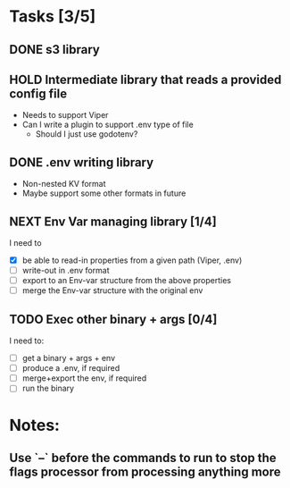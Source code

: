 * Tasks [3/5]
** DONE s3 library
   :LOGBOOK:
   - State "DONE"       from "TODO"       [2017-06-23 Fri 22:05]
   :END:
** HOLD Intermediate library that reads a provided config file
   - Needs to support Viper
   - Can I write a plugin to support .env type of file
     - Should I just use godotenv?
** DONE .env writing library
   :LOGBOOK:
   - State "DONE"       from "TODO"       [2017-06-23 Fri 22:05]
   :END:
   - Non-nested KV format
   - Maybe support some other formats in future
** NEXT Env Var managing library [1/4]
   I need to
   - [X]  be able to read-in properties from a given path (Viper, .env)
   - [ ]  write-out in .env format
   - [ ]  export to an Env-var structure from the above properties
   - [ ]  merge the Env-var structure with the original env
** TODO Exec other binary + args [0/4]
   I need to:
   - [ ] get a binary + args + env
   - [ ] produce a .env, if required
   - [ ] merge+export the env, if required
   - [ ] run the binary
* Notes:
** Use `--` before the commands to run to stop the flags processor from processing anything more
